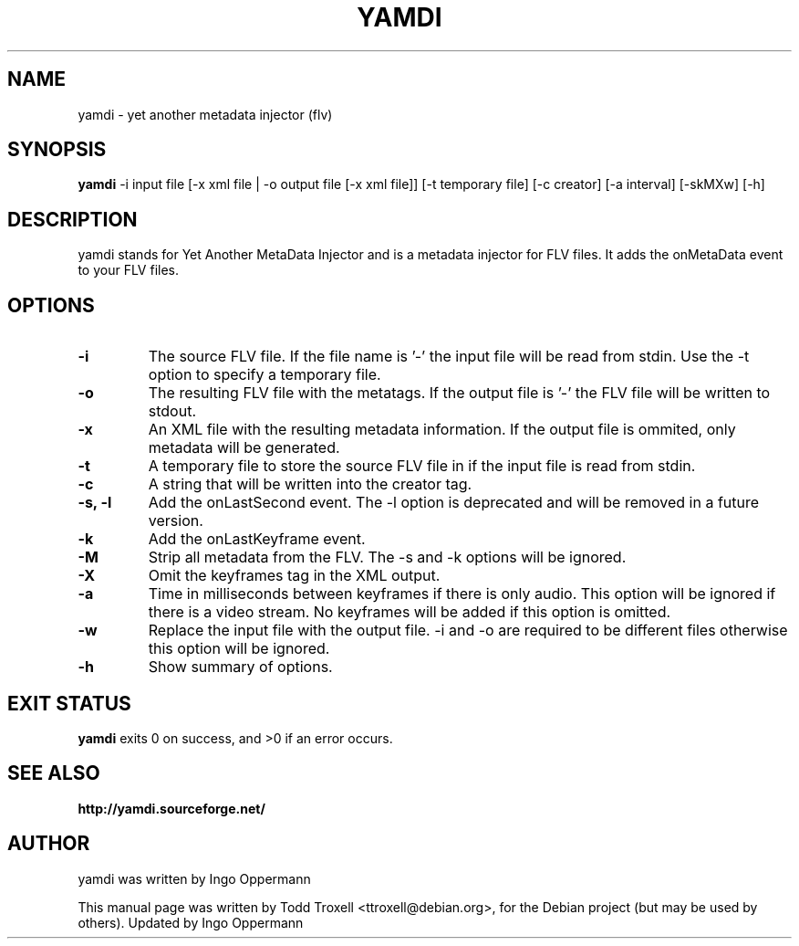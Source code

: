 .\"                                      Hey, EMACS: -*- nroff -*-
.\" First parameter, NAME, should be all caps
.\" Second parameter, SECTION, should be 1-8, maybe w/ subsection
.\" other parameters are allowed: see man(7), man(1)
.TH YAMDI 1 "February 26, 2011"
.\" Please adjust this date whenever revising the manpage.
.\"
.\" Some roff macros, for reference:
.\" .nh        disable hyphenation
.\" .hy        enable hyphenation
.ad l      left justify
.\" .ad b      justify to both left and right margins
.\" .nf        disable filling
.\" .fi        enable filling
.\" .br        insert line break
.\" .sp <n>    insert n+1 empty lines
.\" for manpage-specific macros, see man(7)
.SH NAME
yamdi \- yet another metadata injector (flv)
.SH SYNOPSIS
.B yamdi
\-i input file [\-x xml file | \-o output file [\-x xml file]] [-t temporary file] [\-c creator] [\-a interval] [\-skMXw] [\-h]
.SH DESCRIPTION
yamdi stands for Yet Another MetaData Injector and is a metadata injector for FLV files. It adds the onMetaData event to your FLV files.
.SH OPTIONS
.TP
.B \-i
The source FLV file. If the file name is '-' the input file will be read from stdin. Use the -t option to specify a temporary file.
.TP
.B \-o
The resulting FLV file with the metatags. If the output file is '-' the FLV file will be written to stdout.
.TP
.B \-x
An XML file with the resulting metadata information. If the output file is ommited, only metadata will be generated.
.TP
.B \-t
A temporary file to store the source FLV file in if the input file is read from stdin.
.TP
.B \-c
A string that will be written into the creator tag.
.TP
.B \-s, -l
Add the onLastSecond event.
The -l option is deprecated and will be removed in a future version.
.TP
.B \-k
Add the onLastKeyframe event.
.TP
.B \-M
Strip all metadata from the FLV. The -s and -k options will be ignored.
.TP
.B \-X
Omit the keyframes tag in the XML output.
.TP
.B \-a
Time in milliseconds between keyframes if there is only audio. This option will be ignored if there is a video stream. No keyframes will be added if this option is omitted.
.TP
.B \-w
Replace the input file with the output file. -i and -o are required to be different files otherwise this option will be ignored.
.TP
.B \-h
Show summary of options.
.SH EXIT STATUS
.B yamdi
exits 0 on success, and >0 if an error occurs.

.SH SEE ALSO
.BR http://yamdi.sourceforge.net/
.br
.SH AUTHOR
yamdi was written by Ingo Oppermann
.PP
This manual page was written by Todd Troxell <ttroxell@debian.org>,
for the Debian project (but may be used by others). Updated by Ingo Oppermann
